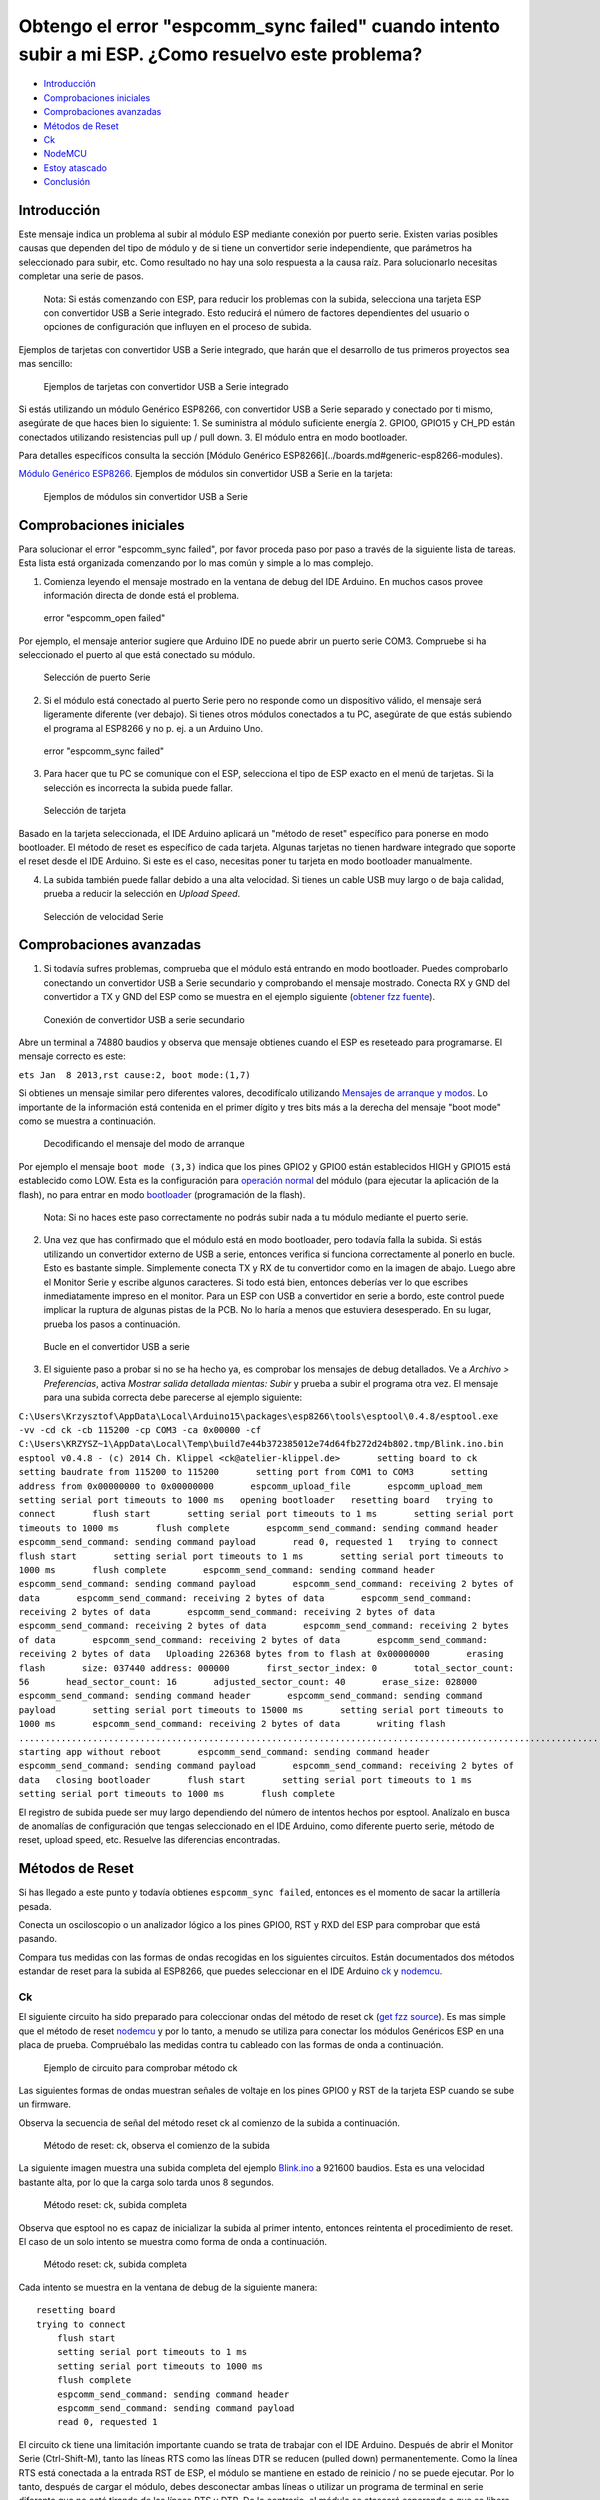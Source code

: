 Obtengo el error "espcomm_sync failed" cuando intento subir a mi ESP. ¿Como resuelvo este problema?
--------------------------------------------------------------------------------------------------

-  `Introducción <#introducción>`__
-  `Comprobaciones iniciales <#comprobaciones-iniciales>`__
-  `Comprobaciones avanzadas <#comprobaciones-avanzadas>`__
-  `Métodos de Reset <#métodos-de-reset>`__
-  `Ck <#ck>`__
-  `NodeMCU <#nodemcu>`__
-  `Estoy atascado <#estoy-atascado>`__
-  `Conclusión <#conclusión>`__

Introducción
~~~~~~~~~~~~

Este mensaje indica un problema al subir al módulo ESP mediante conexión por puerto serie. Existen varias posibles causas que dependen del tipo de módulo y de si tiene un convertidor serie independiente, que parámetros ha seleccionado para subir, etc. Como resultado no hay una solo respuesta a la causa raíz. Para solucionarlo necesitas completar una serie de pasos.

    Nota: Si estás comenzando con ESP, para reducir los problemas con la subida, selecciona una tarjeta ESP con convertidor USB a Serie integrado. Esto reducirá el número de factores dependientes del usuario o opciones de configuración que influyen en el proceso de subida.

Ejemplos de tarjetas con convertidor USB a Serie integrado, que harán que el desarrollo de tus primeros proyectos sea mas sencillo:

.. figure:: pictures/a01-example-boards-with-usb.png
   :alt: Ejemplos de tarjetas con convertidor USB a Serie integrado

   Ejemplos de tarjetas con convertidor USB a Serie integrado

Si estás utilizando un módulo Genérico ESP8266, con convertidor USB a Serie separado y conectado por ti mismo, asegúrate de que haces bien lo siguiente:
1. Se suministra al módulo suficiente energía
2. GPIO0, GPIO15 y CH_PD están conectados utilizando resistencias pull up / pull down. 
3. El módulo entra en modo bootloader.

Para detalles específicos consulta la sección [Módulo Genérico ESP8266](../boards.md#generic-esp8266-modules).


`Módulo Genérico ESP8266 <../boards.rst#generic-esp8266-modules>`__. Ejemplos de módulos sin convertidor USB a Serie en la tarjeta:

.. figure:: pictures/a01-example-boards-without-usb.png
   :alt: Ejemplos de módulos sin convertidor USB a Serie

   Ejemplos de módulos sin convertidor USB a Serie

Comprobaciones iniciales
~~~~~~~~~~~~~~

Para solucionar el error "espcomm_sync failed", por favor proceda paso por paso a través de la siguiente lista de tareas. Esta lista está organizada comenzando por lo mas común y simple a lo mas complejo.

1. Comienza leyendo el mensaje mostrado en la ventana de debug del IDE Arduino. En muchos casos provee información directa de donde está el problema.

.. figure:: pictures/a01-espcomm_open-failed.png
   :alt: error "espcomm_open failed"

   error "espcomm_open failed"

Por ejemplo, el mensaje anterior sugiere que Arduino IDE no puede abrir un puerto serie COM3. Compruebe si ha seleccionado el puerto al que está conectado su módulo.

.. figure:: pictures/a01-serial-port-selection.png
   :alt: Selección de puerto Serie

   Selección de puerto Serie

2. Si el módulo está conectado al puerto Serie pero no responde como un dispositivo válido, el mensaje será ligeramente diferente (ver debajo). Si tienes otros módulos conectados a tu PC, asegúrate de que estás subiendo el programa al ESP8266 y no p. ej. a un Arduino Uno.

.. figure:: pictures/a01-espcomm_sync-failed.png
   :alt: error "espcomm_sync failed"

   error "espcomm_sync failed"

3. Para hacer que tu PC se comunique con el ESP, selecciona el tipo de ESP exacto en el menú de tarjetas.
   Si la selección es incorrecta la subida puede fallar.

.. figure:: pictures/a01-board-selection.png
   :alt: Selección de tarjeta

   Selección de tarjeta

Basado en la tarjeta seleccionada, el IDE Arduino aplicará un "método de reset" específico para ponerse en modo bootloader. El método de reset es específico de cada tarjeta. Algunas tarjetas no tienen hardware integrado que soporte el reset desde el IDE Arduino. Si este es el caso, necesitas poner tu tarjeta en modo bootloader manualmente.

4. La subida también puede fallar debido a una alta velocidad. Si tienes un cable USB muy largo o de baja calidad, prueba a reducir la selección en *Upload Speed*.

.. figure:: pictures/a01-serial-speed-selection.png
   :alt: Selección de velocidad Serie

   Selección de velocidad Serie

Comprobaciones avanzadas
~~~~~~~~~~~~~~~

1. Si todavía sufres problemas, comprueba que el módulo está entrando en modo bootloader. Puedes comprobarlo conectando un convertidor USB a Serie secundario y comprobando el mensaje mostrado. Conecta RX y GND del convertidor a TX y GND del ESP como se muestra en el ejemplo siguiente (`obtener fzz fuente <pictures/a01-secondary-serial-hookup.fzz>`__).

.. figure:: pictures/a01-secondary-serial-hookup.png
   :alt: Conexión de convertidor USB a serie secundario

   Conexión de convertidor USB a serie secundario

Abre un terminal a 74880 baudios y observa que mensaje obtienes cuando el ESP es reseteado para programarse. El mensaje correcto es este:

``ets Jan  8 2013,rst cause:2, boot mode:(1,7)``

Si obtienes un mensaje similar pero diferentes valores, decodifícalo utilizando `Mensajes de arranque y modos <../boards.rst#boot-messages-and-modes>`__. Lo importante de la información está contenida en el primer dígito y tres bits más a la derecha del mensaje "boot mode" como se muestra a continuación.

.. figure:: pictures/a01-boot-mode-decoding.png
   :alt: Decodificando el mensaje del modo de arranque

   Decodificando el mensaje del modo de arranque

Por ejemplo el mensaje ``boot mode (3,3)`` indica que los pines GPIO2 y GPIO0 están establecidos HIGH y GPIO15 está establecido como LOW. Esta es la configuración para `operación normal <../boards.rst#minimal-hardware-setup-for-running-only>`__ del módulo (para ejecutar la aplicación de la flash), no para entrar en modo `bootloader <../boards.rst#minimal-hardware-setup-for-bootloading-only>`__ (programación de la flash).

    Nota: Si no haces este paso correctamente no podrás subir nada a tu módulo mediante el puerto serie.

2. Una vez que has confirmado que el módulo está en modo bootloader, pero todavía falla la subida. Si estás utilizando un convertidor externo de USB a serie, entonces verifica si funciona correctamente al ponerlo en bucle. Esto es bastante simple. Simplemente conecta TX y RX de tu convertidor como en la imagen de abajo. Luego abre el Monitor Serie y escribe algunos caracteres. Si todo está bien, entonces deberías ver lo que escribes inmediatamente impreso en el monitor. Para un ESP con USB a convertidor en serie a bordo, este control puede implicar la ruptura de algunas pistas de la PCB. No lo haría a menos que estuviera desesperado. En su lugar, prueba los pasos a continuación.

.. figure:: pictures/a01-usb-to-serial-loop-back.png
   :alt: Bucle en el convertidor USB a serie

   Bucle en el convertidor USB a serie

3. El siguiente paso a probar si no se ha hecho ya, es comprobar los mensajes de debug detallados. Ve a *Archivo > Preferencias*, activa *Mostrar salida detallada mientas: Subir* y prueba a subir el programa otra vez. El mensaje para una subida correcta debe parecerse al ejemplo siguiente:

``C:\Users\Krzysztof\AppData\Local\Arduino15\packages\esp8266\tools\esptool\0.4.8/esptool.exe -vv -cd ck -cb 115200 -cp COM3 -ca 0x00000 -cf C:\Users\KRZYSZ~1\AppData\Local\Temp\build7e44b372385012e74d64fb272d24b802.tmp/Blink.ino.bin    esptool v0.4.8 - (c) 2014 Ch. Klippel <ck@atelier-klippel.de>       setting board to ck       setting baudrate from 115200 to 115200       setting port from COM1 to COM3       setting address from 0x00000000 to 0x00000000       espcomm_upload_file       espcomm_upload_mem       setting serial port timeouts to 1000 ms   opening bootloader   resetting board   trying to connect       flush start       setting serial port timeouts to 1 ms       setting serial port timeouts to 1000 ms       flush complete       espcomm_send_command: sending command header       espcomm_send_command: sending command payload       read 0, requested 1   trying to connect       flush start       setting serial port timeouts to 1 ms       setting serial port timeouts to 1000 ms       flush complete       espcomm_send_command: sending command header       espcomm_send_command: sending command payload       espcomm_send_command: receiving 2 bytes of data       espcomm_send_command: receiving 2 bytes of data       espcomm_send_command: receiving 2 bytes of data       espcomm_send_command: receiving 2 bytes of data       espcomm_send_command: receiving 2 bytes of data       espcomm_send_command: receiving 2 bytes of data       espcomm_send_command: receiving 2 bytes of data       espcomm_send_command: receiving 2 bytes of data   Uploading 226368 bytes from to flash at 0x00000000       erasing flash       size: 037440 address: 000000       first_sector_index: 0       total_sector_count: 56       head_sector_count: 16       adjusted_sector_count: 40       erase_size: 028000       espcomm_send_command: sending command header       espcomm_send_command: sending command payload       setting serial port timeouts to 15000 ms       setting serial port timeouts to 1000 ms       espcomm_send_command: receiving 2 bytes of data       writing flash   ..............................................................................................................................................................................................................................   starting app without reboot       espcomm_send_command: sending command header       espcomm_send_command: sending command payload       espcomm_send_command: receiving 2 bytes of data   closing bootloader       flush start       setting serial port timeouts to 1 ms       setting serial port timeouts to 1000 ms       flush complete``

El registro de subida puede ser muy largo dependiendo del número de intentos hechos por esptool. Analízalo en busca de anomalías de configuración que tengas seleccionado en el IDE Arduino, como diferente puerto serie, método de reset, upload speed, etc. Resuelve las diferencias encontradas.

Métodos de Reset
~~~~~~~~~~~~~

Si has llegado a este punto y todavía obtienes ``espcomm_sync failed``, entonces es el momento de sacar la artillería pesada.

Conecta un osciloscopio o un analizador lógico a los pines GPIO0, RST y RXD del ESP para comprobar que está pasando.

Compara tus medidas con las formas de ondas recogidas en los siguientes circuitos. Están documentados dos métodos estandar de reset para la subida al ESP8266, que puedes seleccionar en el IDE Arduino `ck <#ck>`__ y `nodemcu <#nodemcu>`__.

Ck
^^

El siguiente circuito ha sido preparado para coleccionar ondas del método de reset ck (`get fzz source <pictures/a01-circuit-ck-reset.fzz>`__). Es mas simple que el método de reset `nodemcu <#nodemcu>`__ y por lo tanto, a menudo se utiliza para conectar los módulos Genéricos ESP en una placa de prueba. Compruébalo las medidas contra tu cableado con las formas de onda a continuación.

.. figure:: pictures/a01-circuit-ck-reset.png
   :alt: Ejemplo de circuito para comprobar método ck

   Ejemplo de circuito para comprobar método ck

Las siguientes formas de ondas muestran señales de voltaje en los pines GPIO0 y RST de la tarjeta ESP cuando se sube un firmware.

Observa la secuencia de señal del método reset ck al comienzo de la subida a continuación.

.. figure:: pictures/a01-reset-ck-closeup.png
   :alt: Método de reset: ck, observa el comienzo de la subida

   Método de reset: ck, observa el comienzo de la subida

La siguiente imagen muestra una subida completa del ejemplo `Blink.ino <https://github.com/esp8266/Arduino/blob/master/libraries/esp8266/examples/Blink/Blink.ino>`__ a 921600 baudios. Esta es una velocidad bastante alta, por lo que la carga solo tarda unos 8 segundos.

.. figure:: pictures/a01-reset-ck-complete.png
   :alt: Método reset: ck, subida completa

   Método reset: ck, subida completa

Observa que esptool no es capaz de inicializar la subida al primer intento, entonces reintenta el procedimiento de reset. El caso de un solo intento se muestra como forma de onda a continuación.

.. figure:: pictures/a01-reset-ck-complete-1-retry.png
   :alt: Método reset: ck, subida completa

   Método reset: ck, subida completa

Cada intento se muestra en la ventana de debug de la siguiente manera:

::

    resetting board
    trying to connect
        flush start
        setting serial port timeouts to 1 ms
        setting serial port timeouts to 1000 ms
        flush complete
        espcomm_send_command: sending command header
        espcomm_send_command: sending command payload
        read 0, requested 1

El circuito ck tiene una limitación importante cuando se trata de trabajar con el IDE Arduino. Después de abrir el Monitor Serie (Ctrl-Shift-M), tanto las líneas RTS como las líneas DTR se reducen (pulled down) permanentemente. Como la línea RTS está conectada a la entrada RST de ESP, el módulo se mantiene en estado de reinicio / no se puede ejecutar. Por lo tanto, después de cargar el módulo, debes desconectar ambas líneas o utilizar un programa de terminal en serie diferente que no esté tirando de las líneas RTS y DTR. De lo contrario, el módulo se atascará esperando a que se libere la señal RST y no verá nada en el monitor serie.

Puedes probar el add-on para el IDE Arduino `Serial Monitor for ESP8266 <https://github.com/esp8266/Arduino/issues/1360>`__ desarrollado por el usuario [@mytrain](https://github.com/mytrain) y discutido en `#1360 <https://github.com/esp8266/Arduino/issues/1360>`__.

Si prefieres un programa de terminal externo, entonces para usuarios Windows recomendamos la herramienta libre y práctica: `Termite <http://www.compuphase.com/software_termite.htm>`__.

NodeMCU
^^^^^^^

El método de reset llamado NodeMCU por la tarjeta `NodeMCU <https://github.com/nodemcu/nodemcu-devkit>`__ la cual lo introdujo por primera vez. Supera las limitaciones con el manejo de las líneas RTS y DTR discutidas anteriormente para el método de reset `ck <#ck>`__.

A continuación se muestra un ejemplo de circuito para medir la forma de onda (`get fzz source <pictures/a01-circuit-nodemcu-reset.fzz>`__).

.. figure:: pictures/a01-circuit-nodemcu-reset.png
   :alt: Circuito de ejemplo para comprobar el método de reset nodemcu

   Circuito de ejemplo para comprobar el método de reset nodemcu

Observa las señales de voltaje en los pines GPIO0 y RST al comienzo de la subida del firmware a continuación.

.. figure:: pictures/a01-reset-nodemcu-closeup.png
   :alt: Metodo de reset: nodemcu, observa al comienzo de la subida

   Método de reset: nodemcu, observa al comienzo de la subida

Observa que la secuencia de reset es mas o menos unas 10 veces mas corta comparada con el método de reset `ck <#ck>`__ (sobre 25ms contra 250ms).

La siguiente imagen muestra una subida completa del ejemplo `Blink.ino <https://github.com/esp8266/Arduino/blob/master/libraries/esp8266/examples/Blink/Blink.ino>`__ a 921600 baudios. Salvo la diferencia de la secuencia de la señal de reset, la subida completa es similar a `ck <#ck>`__.

.. figure:: pictures/a01-reset-nodemcu-complete.png
   :alt: Método de reset: nodemcu, subida completa

   Método de reset: nodemcu, subida completa

A continuación se muestra la forma de onda para otra subida del ejemplo `Blink.ino <https://github.com/esp8266/Arduino/blob/master/libraries/esp8266/examples/Blink/Blink.ino>`__ a 921600 baudios, pero con dos reintentos de reset.

.. figure:: pictures/a01-reset-nodemcu-complete-2-retries.png
   :alt: Método de reset: nodemcu, reintentos de reset

   Método de reset: nodemcu, reintentos de reset

Si estás interesado en como está implementado el método de reset nodemcu, comprueba el circuito a continuación. Como se dijo este circuito no une a GND las líneas RTS y DTR una vez que abre el Monitor Serie en el IDE Arduino.

.. figure:: pictures/a01-nodemcu-reset-implementation.png
   :alt: Implementación del reset nodemcu

   Implementación del reset nodemcu

Se compone de dos transistores y resistencias que puede encontrar a la derecha en la placa NodeMCU. A la izquierda, puede ver el circuito completo y la tabla de la verdad con cómo las señales RTS y DTR dela interfaz serie se traducen a RST y GPIO0 en el ESP. Para obtener más información, consulte el repositorio `nodemcu <https://github.com/nodemcu/nodemcu-devkit>`__ en GitHub.

Estoy atascado
~~~~~~~~~
 
Es de esperar que en este punto hayas podido resolver el problema ``espcomm_sync failed`` y ahora disfrutes de cargas rápidas y confiables de tu módulo ESP.

Si aún no lo resolvistes, revisa una vez más todos los pasos discutidos en la siguiente lista de verificación.

**Comprobaciones iniciales**

* [ ] ¿Está tu módulo conectado al puerto serie y visible en el IDE?

* [ ] ¿El dispositivo conectado está respondiendo al IDE? ¿Cuál es el mensaje exacto en la ventana de depuración?

* [ ] ¿Has seleccionado el tipo correcto de módulo ESP en el menú *Placa*? ¿Cuál es la selección?

* [ ] ¿Has intentado reducir la velocidad de carga? ¿Qué velocidades has probado?

**Comprobaciones avanzadas**

* [ ] ¿Qué mensaje informa ESP a 74880 baudios al entrar en modo bootloader?

* [ ] ¿Has comprobado tu convertidor de USB a serie haciendo un bucle? ¿Cual es el resultado?

* [ ] ¿Tu registro de subida detallado es consistente con la configuración en el IDE? ¿Cuál es el registro?

**Método de reset**

* [ ] ¿Qué método de reset utilizas?

* [ ] ¿Cuál es tu circuito de conexión? ¿Coincide con alguno de los circuitos descritos?

* [ ] ¿Cuál es tu forma de onda de reset de la placa? ¿Concuerda con la forma de onda descrito?

* [ ] ¿Cuál es tu forma de onda de subida completa? ¿Concuerda con la forma de onda descrita?

**Software**

* [ ] ¿Utiliza la última versión estable de `ESP8266/Arduino <https://github.com/esp8266/Arduino>`__? ¿Cual es?

* [ ] ¿Cuál es el nombre y la versión de su IDE y O/S?

Si está atascado en cierto paso, publique esta lista rellena en el `foro de la comunidad ESP8266 <http://www.esp8266.com/>`__ pidiendo ayuda.

Conclusión
~~~~~~~~~~

Con la variedad de módulos y placas ESP8266 disponibles, así como posibles métodos de conexión, la resolución de problemas de subida puede tomar varios pasos.

Si eres un principiante, entonces utiliza tarjetas con fuente de alimentación y convertidor USB a serial integrados. Verifica cuidadosamente el mensaje en la ventana de debug y actúa en consecuencia. Selecciona tu tipo de tarjeta exacto en el IDE e intenta ajustar la velocidad de subida. Verifica si la placa está ingresando al modo bootloader. Verifica el funcionamiento de tu convertidor de USB a serie con un bucle. Analiza el registro de subida detallado en busca de inconsistencias con la configuración del IDE.

Verifica que tu diagrama de conexión y forma de onda tenga coherencia con el método de reinicio seleccionado.

Si se queda atascado, pregunte en la `comunidad <http://www.esp8266.com/>`__ con un resumen de todas las verificaciones completadas.

---------------

.. figure:: pictures/a01-test-stand.jpg
   :alt: Banco de pruebas realizado durante la comprobación del método de reinicio ck

   Banco de pruebas realizado durante la comprobación del método de reinicio ck

Ningún módulo ESP ha sido dañado durante la preparación de esta FAQ.

`FAQ :back: <readme.rst>`__
